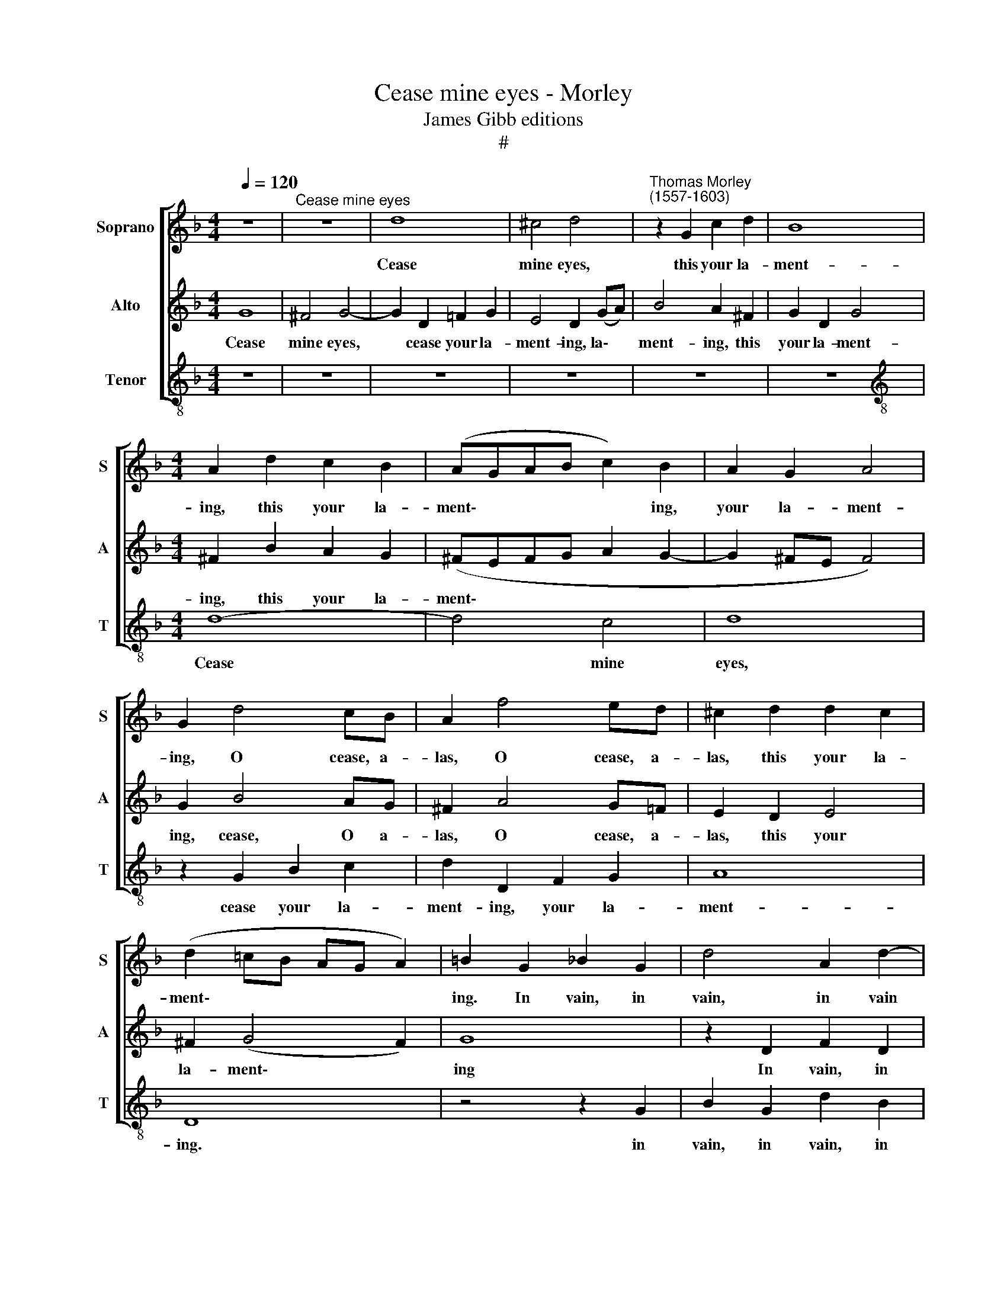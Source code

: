 X:1
T:Cease mine eyes - Morley
T:James Gibb editions
T:#
%%score [ 1 2 3 ]
L:1/8
Q:1/4=120
M:4/4
K:F
V:1 treble nm="Soprano" snm="S"
V:2 treble nm="Alto" snm="A"
V:3 treble-8 nm="Tenor" snm="T"
V:1
 z8 |"^Cease mine eyes" z8 | d8 | ^c4 d4 |"^Thomas Morley\n(1557-1603)" z2 G2 c2 d2 | B8 | %6
w: ||Cease|mine eyes,|this your la-|ment-|
[M:4/4] A2 d2 c2 B2 | (AGAB c2) B2 | A2 G2 A4 | G2 d4 cB | A2 f4 ed | ^c2 d2 d2 c2 | %12
w: ing, this your la-|ment\- * * * * ing,|your la- ment-|ing, O cease, a-|las, O cease, a-|las, this your la-|
 (d2 =cB AG A2) | =B2 G2 _B2 G2 | d4 A2 d2- | d2 c2 d2 B2 | c2 d2 _e4 | d4 c2 B2 | A2 B2 (AGAB | %19
w: ment\- * * * * *|ing. In vain, in|vain, in vain|* you hope, you|hope in vain|of her hard|heart's re- lent\- * * *|
 c2 B2 A2 G2 | B4 A4) | =B6 d2 | d2 d2 (B2 c2) | d8 | z8 | z4 d4- | d2 A2 c4- | c2 G2 B4 | A4 G4 | %29
w: ||ing. O|cease your flow\- *|ing:||drop|* not, drop|* not, drop|not so|
 F4 f4 | e4 d4 | c6 d2 | B4 A4 | G8 | ^F8 | z8 | d2 e2 f2 d2 | e2 f2 g4 | ^f2 (g4 f2) | g8 | z8 | %41
w: fast, drop|not where|no, no|grace is|grow-|ing.||See she laughs, she|smiles, she plays|with glad\- *|ness;||
 G2 A2 B2 G2 | A2 B2 c2 A2 | B2 c2 (d2 cB | A2) d2 d2 c2 | (d2 cB AG A2) | =B4 G2 A2 | %47
w: see she laughs, she|smiles, she plays, she|plays and smiles * *|* with joy and|glad\- * * * * *|ness; see she|
 _B2 G2 A2 B2 | c2 A2 B2 c2 | d4 c2 d2 | B2 c2 d2 B2 | c2 d2 G2 c2 | B4 A2 B2 | A2 (d4 c2) | %54
w: laughs, she smiles, she|plays, she laughs, she|smiles, she plays,|see she laughs and|smiles and plays, and|plays with joy|and glad\- *|
 d4 z4 | z4 z2 d2 | c2 A2 B2 B2 | A4 G2 g2 | f2 d2 _e2 e2 | d4 c2 f2 | _e2 d2 c4 | d8 | %62
w: ness;|To|see your grief and|sad- ness. O|Love, thou art a-|bus- ed, thou|art a- bus-|ed;|
 z2 g2 f2 d2 | _e4 d2 d2 | c2 B2 A2 d2 | B4 c4- | c4 B4 | A8 | =B4 G4 | d4 z2 g2 | f2 d2 _e2 e2 | %71
w: Was ne- ver|true love so|scorn- ful- ly thus,|thus, O|* thus|us-|ed. O|Love, O|Love, thou art a-|
 d4 c2 A2 | B2 c2 d4 | (c2 d2) _e4 | d8 | z4 z2 g2 | f2 d2 _e4 | d2 d2 c2 B2 | A4 d4 | B4 c4- | %80
w: bus- ed, O|Love, thou art|a\- * bus-|ed:|Was|ne- ver true|love so scorn- ful-|ly thus,|thus, O|
 c4 B4 | A8 | =B8 |] %83
w: * thus|us-|ed.|
V:2
 G8 | ^F4 G4- | G2 D2 =F2 G2 | E4 D2 (GA) | B4 A2 ^F2 | G2 D2 G4 |[M:4/4] ^F2 B2 A2 G2 | %7
w: Cease|mine eyes,|* cease your la-|ment- ing, la\- *|ment- ing, this|your la- ment-|ing, this your la-|
 (^FEFG A2 G2- | G2 ^FE F4) | G2 B4 AG | ^F2 A4 G=F | E2 D2 E4 | ^F2 (G4 F2) | G8 | z2 D2 F2 D2 | %15
w: ment\- * * * * *||ing, cease, O a-|las, O cease, a-|las, this your|la- ment\- *|ing|In vain, in|
 G4 F2 G2- | GA B4 A2 | B2 B2 A2 G2 | (^F2 DE FEFG | A2 G2 G4- | G2 ^FE F4) | G6 B2 | A2 B2 G4 | %23
w: vain it is|* to hope of|her hard heart's re-|lent\- * * * * * *|||ing. O|cease your flow-|
 ^F4 A4 | B4 A4- | A2 G2 (G4- | G2 ^FE F4) | G4 d4- | d2 A2 c4 | B4 A4- | A2 G2 G4- | G4 ^F4 | %32
w: ing: O|drop, drop|* not, drop||not, drop|* not so|fast, where|* no grace|* is|
 (G4 D4- | D4 C4) | D8 | A2 B2 c2 A2 | B4 A2 B2- | Bc d4 c2 | d2 (cB AG A2) | G2 G2 z4 | %40
w: grow\- *||ing.|See she laughs, she|smiles, she plays,|* she plays with|joy and * * * *|glad- ness;|
 D2 E2 F2 D2 | E2 F2 G2 E2- | EF G4 ^F2 | (G2 =FE D2) E2 | F2 D2 E4 | ^F2 (G4 F2) | G8 | %47
w: see she laughs, she|smiles, she plays, see|* she plays and|smiles * * * with|joy, with joy|and glad\- *|ness;|
 D2 E2 F2 D2 | E2 F2 G4 | F2 G2 A2 ^F2 | (G2 =FE D2) G2 | F4 E2 ^F2 | G4 ^F2 G2- | G2 F2 G4 | %54
w: see she laughs, she|smiles, she plays,|she plays, laughs and|smiles * * * with|glad- ness, she|smiles with joy|* and glad-|
 ^F2 A2 B4 | A2 A4 G2- | G2 ^F2 G4 | D2 d2 c2 G2 | A2 (B4 A2) | B4 A2 d2 | c2 B2 (B2 A2) | %61
w: ness; To see|your grief, grief|* and sad-|ness. O Love, thou|art a\- *|bus- ed, thou|art a- bus\- *|
 B4 z2 d2 | c2 G2 A2 =B2 | c4 _B2 B2 | A2 G2 ^F2 B2 | G4 A4- | A2 G2 (G4- | G4 ^F4) | G4 B4 | %69
w: ed; Was|ne- ver true love|true, ne- ver|scorn- ful- ly thus,|thus, O|* thus us\-||ed. O|
 A2 =F2 G4 | A2 (B4 A2) | B2 (G4 ^F2) | G4 F2 B2 | A2 B2 (B2 A2) | B8 | z2 d2 c2 G2 | A2 =B2 c4 | %77
w: Love, thou art|a- bus\- *|ed, a\- *|bus- ed, thou|art a- bus\- *|ed:|Was ne- ver|true love, true|
 B2 B2 A2 G2 | ^F4 B4 | G4 A4- | A2 G2 (G4- | G4 ^F4) | G8 |] %83
w: love so scorn- ful-|ly, O|thus, O|* thus us\-||ed.|
V:3
 z8 | z8 | z8 | z8 | z8 | z8 |[M:4/4][K:treble-8] d8- | d4 c4 | d8 | z2 G2 B2 c2 | d2 D2 F2 G2 | %11
w: ||||||Cease|* mine|eyes,|cease your la-|ment- ing, your la-|
 A8 | D8 | z4 z2 G2 | B2 G2 d2 B2 | _e4 d2 e2- | e2 d2 c4 | B4 c4 | d8 | c4 _e4 | d8 | G4 g4 | %22
w: ment-|ing.|in|vain, in vain, in|vain you hope,|* you hope|of her|hard|heart's re-|lent-|ing. O|
 f2 d2 _e4 | d8 | d6 A2 | B8 | A8 | G2 g4 d2 | f4 _e4 | d6 d2 | c4 B4 | A8 | G4 F4 | _E8 | %34
w: cease your flow-|ing:|drop not,|O|drop|not, drop not|so fast,|drop not,|O where|no|grace is|grow-|
 D4 d2 e2 | f2 d2 e2 f2 | g4 f2 g2- | g2 f2 e4 | d8 | z4 G2 A2 | B2 G2 A2 B2 | c4 B2 c2- | %42
w: ing. See she|laughs, she smiles, she|plays with joy|* and glad-|ness;|see she|laughs, she smiles, she|plays, she plays,|
 c2 B2 A4 | G2 A2 B2 G2 | d2 (B2 A4) | d8 | G8 | z8 | z8 | z8 | G2 A2 B2 G2 | A2 B2 c2 A2 | %52
w: * and smiles,|see she plays with|joy and *|glad-|ness;||||see she laughs, she|smiles, she plays, smiles,|
 B2 c2 d2 B2 | c2 d2 _e4 | d4 z2 d2 | c2 A2 B4 | A2 d2 G2 g2 | f2 d2 _e4 | d2 (B2 c4) | %59
w: laughs, and plays with|joy and glad-|ness; To|see your grief|and sad- ness. O|Love, thou art|a- bus\- *|
 B (cde) f2 d2 | (_e4 f4) | B2 g2 f2 B2 | _e4 d2 g2 | c (d_ef) g2 G2- | G (ABc) d2 B2 | _e4 c4 | %66
w: ed, thou * * art a-|bus\- *|ed; Was ne- ver|true love so|scorn- ful\- * * ly, scorn\-|* ful\- * * ly thus,|O thus|
 d8- | d8 | G4 z2 g2 | f2 d2 _e4 | d2 (B2 c4) | B2 B2 A2 d2 | G2 _e2 d2 B2 | f2 d2 c4 | B6 g2 | %75
w: us\-||ed. O|Love, thou art|a- bus\- *|ed, O Love, O|Love, O Love, thou|art a- bus-|ed: Was|
 f2 B2 _e4 | d2 g2 c (d_ef) | g2 G3 (ABc) | d4 B4 | _e4 c4 | d8- | d8 | G8 |] %83
w: ne- ver true|love so scorn- ful\- * *|ly, scorn- ful\- * *|ly thus,|O thus|us\-||ed.|

